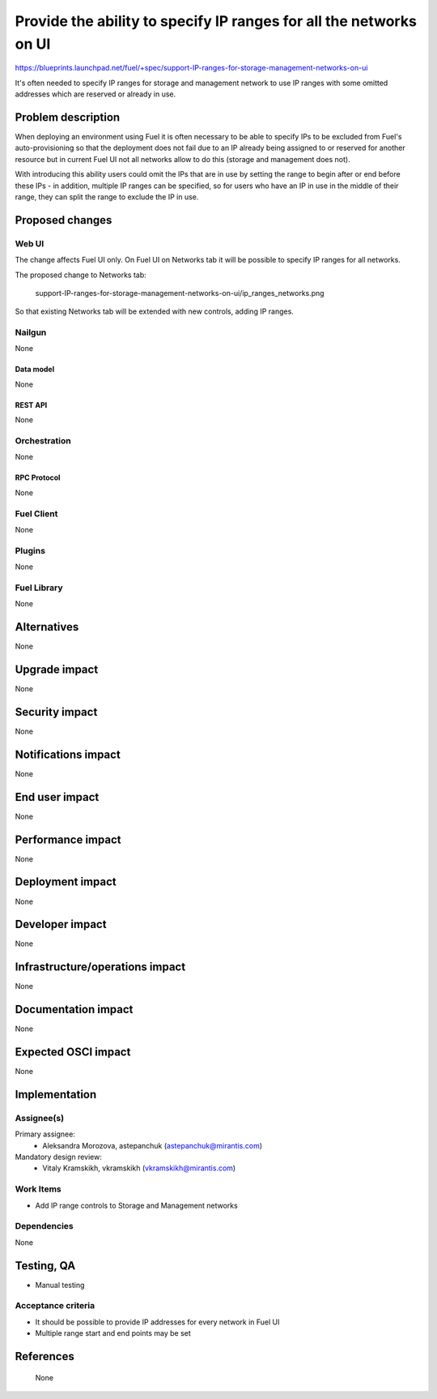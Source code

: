 ..
 This work is licensed under a Creative Commons Attribution 3.0 Unported
 License.

 http://creativecommons.org/licenses/by/3.0/legalcode

===================================================================
Provide the ability to specify IP ranges for all the networks on UI
===================================================================

https://blueprints.launchpad.net/fuel/+spec/support-IP-ranges-for-storage-management-networks-on-ui

It's often needed to specify IP ranges for storage and management network to
use IP ranges with some omitted addresses which are reserved or already in use.

--------------------
Problem description
--------------------

When deploying an environment using Fuel it is often necessary to be able to
specify IPs to be excluded from Fuel's auto-provisioning so that the deployment
does not fail due to an IP already being assigned to or reserved for another
resource but in current Fuel UI not all networks allow to do this (storage and
management does not).

With introducing this ability users could omit the IPs that are in use by
setting the range to begin after or end before these IPs - in addition,
multiple IP ranges can be specified, so for users who have an IP in use in the
middle of their range, they can split the range to exclude the IP in use.

----------------
Proposed changes
----------------

Web UI
======

The change affects Fuel UI only. On Fuel UI on Networks tab it will be possible
to specify IP ranges for all networks.

The proposed change to Networks tab:

 .. image:: ../../images/8.0/
 support-IP-ranges-for-storage-management-networks-on-ui/ip_ranges_networks.png

So that existing Networks tab will be extended with new controls, adding IP
ranges.


Nailgun
=======

None


Data model
----------

None


REST API
--------

None


Orchestration
=============

None


RPC Protocol
------------

None


Fuel Client
===========

None


Plugins
=======

None


Fuel Library
============

None


------------
Alternatives
------------

None

--------------
Upgrade impact
--------------

None


---------------
Security impact
---------------

None


--------------------
Notifications impact
--------------------

None


---------------
End user impact
---------------

None

------------------
Performance impact
------------------

None


-----------------
Deployment impact
-----------------

None


----------------
Developer impact
----------------

None


--------------------------------
Infrastructure/operations impact
--------------------------------

None


--------------------
Documentation impact
--------------------

None


--------------------
Expected OSCI impact
--------------------

None


--------------
Implementation
--------------

Assignee(s)
===========

Primary assignee:
  * Aleksandra Morozova, astepanchuk (astepanchuk@mirantis.com)

Mandatory design review:
   * Vitaly Kramskikh, vkramskikh (vkramskikh@mirantis.com)


Work Items
==========

* Add IP range controls to Storage and Management networks


Dependencies
============

None


------------
Testing, QA
------------

* Manual testing


Acceptance criteria
===================

* It should be possible to provide IP addresses for every network in Fuel UI
* Multiple range start and end points may be set

----------
References
----------
 None
